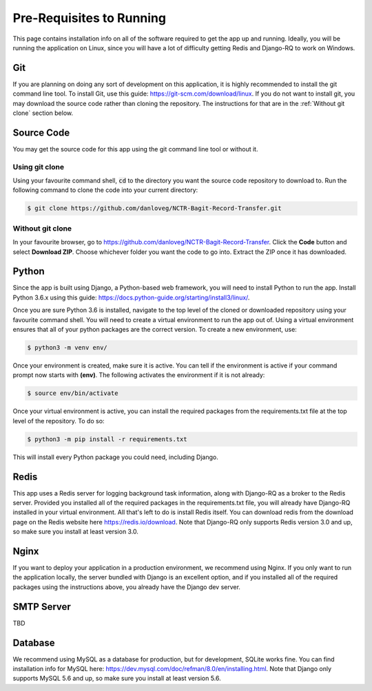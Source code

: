 Pre-Requisites to Running
=========================

This page contains installation info on all of the software required to get the app up and running.
Ideally, you will be running the application on Linux, since you will have a lot of difficulty
getting Redis and Django-RQ to work on Windows.


***
Git
***

If you are planning on doing any sort of development on this application, it is highly recommended
to install the git command line tool. To install Git, use this guide:
https://git-scm.com/download/linux. If you do not want to install git, you may download the source
code rather than cloning the repository. The instructions for that are in the
:ref:`Without git clone` section below.

***********
Source Code
***********

You may get the source code for this app using the git command line tool or without it.

Using git clone
###############

Using your favourite command shell, :code:`cd` to the directory you want the source code repository
to download to. Run the following command to clone the code into your current directory:

.. code-block:: console

    $ git clone https://github.com/danloveg/NCTR-Bagit-Record-Transfer.git

Without git clone
#################

In your favourite browser, go to https://github.com/danloveg/NCTR-Bagit-Record-Transfer. Click the
**Code** button and select **Download ZIP**. Choose whichever folder you want the code to go into.
Extract the ZIP once it has downloaded.

******
Python
******

Since the app is built using Django, a Python-based web framework, you will need to install Python
to run the app. Install Python 3.6.x using this guide:
https://docs.python-guide.org/starting/install3/linux/.

Once you are sure Python 3.6 is installed, navigate to the top level of the cloned or downloaded
repository using your favourite command shell. You will need to create a virtual environment to run
the app out of. Using a virtual environment ensures that all of your python packages are the correct
version. To create a new environment, use:

.. code-block:: console

    $ python3 -m venv env/

Once your environment is created, make sure it is active. You can tell if the environment is active
if your command prompt now starts with **(env)**. The following activates the environment if it is
not already:

.. code-block:: console

    $ source env/bin/activate

Once your virtual environment is active, you can install the required packages from the
requirements.txt file at the top level of the repository. To do so:

.. code-block:: console

    $ python3 -m pip install -r requirements.txt

This will install every Python package you could need, including Django.

*****
Redis
*****

This app uses a Redis server for logging background task information, along with Django-RQ as a
broker to the Redis server. Provided you installed all of the required packages in the
requirements.txt file, you will already have Django-RQ installed in your virtual environment. All
that's left to do is install Redis itself. You can download redis from the download page on the
Redis website here https://redis.io/download. Note that Django-RQ only supports Redis version 3.0
and up, so make sure you install at least version 3.0.

*****
Nginx
*****

If you want to deploy your application in a production environment, we recommend using Nginx. If you
only want to run the application locally, the server bundled with Django is an excellent option, and
if you installed all of the required packages using the instructions above, you already have the
Django dev server.

***********
SMTP Server
***********

TBD

********
Database
********

We recommend using MySQL as a database for production, but for development, SQLite works fine. You
can find installation info for MySQL here: https://dev.mysql.com/doc/refman/8.0/en/installing.html.
Note that Django only supports MySQL 5.6 and up, so make sure you install at least version 5.6.

